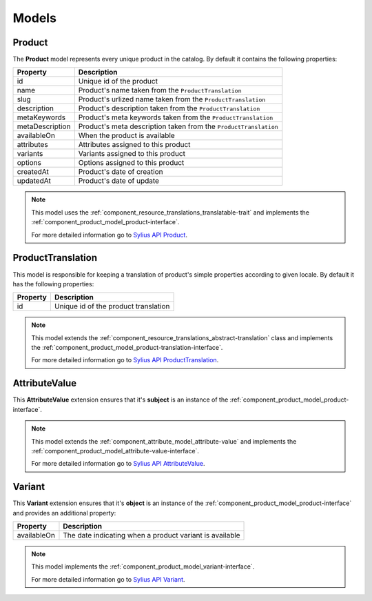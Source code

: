 Models
======

.. _component_product_model_product:

Product
-------

The **Product** model represents every unique product in the catalog.
By default it contains the following properties:

+-----------------+-----------------------------------------------------------------------------+
| Property        | Description                                                                 |
+=================+=============================================================================+
| id              | Unique id of the product                                                    |
+-----------------+-----------------------------------------------------------------------------+
| name            | Product's name taken from the ``ProductTranslation``                        |
+-----------------+-----------------------------------------------------------------------------+
| slug            | Product's urlized name taken from the ``ProductTranslation``                |
+-----------------+-----------------------------------------------------------------------------+
| description     | Product's description taken from the ``ProductTranslation``                 |
+-----------------+-----------------------------------------------------------------------------+
| metaKeywords    | Product's meta keywords taken from the ``ProductTranslation``               |
+-----------------+-----------------------------------------------------------------------------+
| metaDescription | Product's meta description taken from the ``ProductTranslation``            |
+-----------------+-----------------------------------------------------------------------------+
| availableOn     | When the product is available                                               |
+-----------------+-----------------------------------------------------------------------------+
| attributes      | Attributes assigned to this product                                         |
+-----------------+-----------------------------------------------------------------------------+
| variants        | Variants assigned to this product                                           |
+-----------------+-----------------------------------------------------------------------------+
| options         | Options assigned to this product                                            |
+-----------------+-----------------------------------------------------------------------------+
| createdAt       | Product's date of creation                                                  |
+-----------------+-----------------------------------------------------------------------------+
| updatedAt       | Product's date of update                                                    |
+-----------------+-----------------------------------------------------------------------------+

.. note::
   This model uses the :ref:`component_resource_translations_translatable-trait`
   and implements the :ref:`component_product_model_product-interface`.

   For more detailed information go to `Sylius API Product`_.

.. _Sylius API Product: http://api.sylius.org/Sylius/Component/Product/Model/Product.html

.. _component_product_model_product-translation:

ProductTranslation
------------------

This model is responsible for keeping a translation
of product's simple properties according to given locale.
By default it has the following properties:

+-----------------+--------------------------------------+
| Property        | Description                          |
+=================+======================================+
| id              | Unique id of the product translation |
+-----------------+--------------------------------------+

.. note::
   This model extends the :ref:`component_resource_translations_abstract-translation` class
   and implements the :ref:`component_product_model_product-translation-interface`.

   For more detailed information go to `Sylius API ProductTranslation`_.

.. _Sylius API ProductTranslation: http://api.sylius.org/Sylius/Component/Product/Model/ProductTranslation.html

.. _component_product_model_attribute-value:

AttributeValue
--------------

This **AttributeValue** extension ensures that it's **subject**
is an instance of the :ref:`component_product_model_product-interface`.

.. note::
   This model extends the :ref:`component_attribute_model_attribute-value`
   and implements the :ref:`component_product_model_attribute-value-interface`.

   For more detailed information go to `Sylius API AttributeValue`_.

.. _Sylius API AttributeValue: http://api.sylius.org/Sylius/Component/Product/Model/AttributeValue.html

.. _component_product_model_variant:

Variant
-------

This **Variant** extension ensures that it's **object**
is an instance of the :ref:`component_product_model_product-interface`
and provides an additional property:

+-------------+---------------------------------------------------------+
| Property    | Description                                             |
+=============+=========================================================+
| availableOn | The date indicating when a product variant is available |
+-------------+---------------------------------------------------------+

.. note::
   This model implements the :ref:`component_product_model_variant-interface`.

   For more detailed information go to `Sylius API Variant`_.

.. _Sylius API Variant: http://api.sylius.org/Sylius/Component/Product/Model/Variant.html
